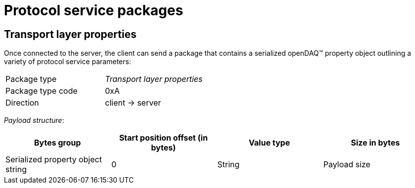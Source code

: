 = Protocol service packages

[#properties]
== Transport layer properties

Once connected to the server, the client can send a package that contains a serialized openDAQ(TM) property object outlining a variety of protocol service parameters:

[cols="1,1"]
|===
|Package type
|_Transport layer properties_

|Package type code
|0xA

|Direction
|client → server
|===

_Payload structure_:

|===
|Bytes group |Start position offset (in bytes) |Value type |Size in bytes

|Serialized property object string
|0
|String
|Payload size
|===
